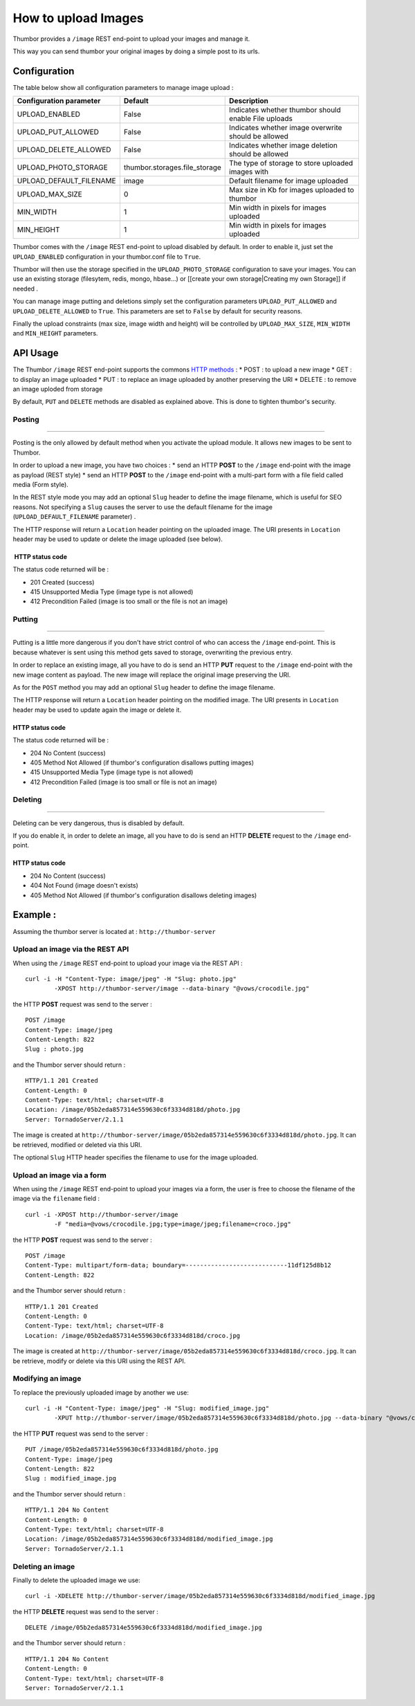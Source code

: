 How to upload Images
====================

Thumbor provides a ``/image`` REST end-point to upload your images and
manage it.

This way you can send thumbor your original images by doing a simple
post to its urls.

Configuration
-------------

The table below show all configuration parameters to manage image upload
:

+-----------------------------+----------------------------------+--------------------------------------------------------+
| Configuration parameter     | Default                          | Description                                            |
+=============================+==================================+========================================================+
| UPLOAD\_ENABLED             | False                            | Indicates whether thumbor should enable File uploads   |
+-----------------------------+----------------------------------+--------------------------------------------------------+
| UPLOAD\_PUT\_ALLOWED        | False                            | Indicates whether image overwrite should be allowed    |
+-----------------------------+----------------------------------+--------------------------------------------------------+
| UPLOAD\_DELETE\_ALLOWED     | False                            | Indicates whether image deletion should be allowed     |
+-----------------------------+----------------------------------+--------------------------------------------------------+
| UPLOAD\_PHOTO\_STORAGE      | thumbor.storages.file\_storage   | The type of storage to store uploaded images with      |
+-----------------------------+----------------------------------+--------------------------------------------------------+
| UPLOAD\_DEFAULT\_FILENAME   | image                            | Default filename for image uploaded                    |
+-----------------------------+----------------------------------+--------------------------------------------------------+
| UPLOAD\_MAX\_SIZE           | 0                                | Max size in Kb for images uploaded to thumbor          |
+-----------------------------+----------------------------------+--------------------------------------------------------+
| MIN\_WIDTH                  | 1                                | Min width in pixels for images uploaded                |
+-----------------------------+----------------------------------+--------------------------------------------------------+
| MIN\_HEIGHT                 | 1                                | Min width in pixels for images uploaded                |
+-----------------------------+----------------------------------+--------------------------------------------------------+

Thumbor comes with the ``/image`` REST end-point to upload disabled by
default. In order to enable it, just set the ``UPLOAD_ENABLED``
configuration in your thumbor.conf file to ``True``.

Thumbor will then use the storage specified in the
``UPLOAD_PHOTO_STORAGE`` configuration to save your images. You can use
an existing storage (filesytem, redis, mongo, hbase...) or [[create your
own storage\|Creating my own Storage]] if needed .

You can manage image putting and deletions simply set the configuration
parameters ``UPLOAD_PUT_ALLOWED`` and ``UPLOAD_DELETE_ALLOWED`` to
``True``. This parameters are set to ``False`` by default for security
reasons.

Finally the upload constraints (max size, image width and height) will
be controlled by ``UPLOAD_MAX_SIZE``, ``MIN_WIDTH`` and ``MIN_HEIGHT``
parameters.

API Usage
---------

The Thumbor ``/image`` REST end-point supports the commons `HTTP
methods <http://en.wikipedia.org/wiki/Hypertext_Transfer_Protocol>`__ :
\* POST : to upload a new image \* GET : to display an image uploaded \*
PUT : to replace an image uploaded by another preserving the URI \*
DELETE : to remove an image uploded from storage

By default, ``PUT`` and ``DELETE`` methods are disabled as explained
above. This is done to tighten thumbor's security.

Posting
~~~~~~~

--------------

Posting is the only allowed by default method when you activate the
upload module. It allows new images to be sent to Thumbor.

In order to upload a new image, you have two choices : \* send an HTTP
**POST** to the ``/image`` end-point with the image as payload (REST
style) \* send an HTTP **POST** to the ``/image`` end-point with a
multi-part form with a file field called media (Form style).

In the REST style mode you may add an optional ``Slug`` header to define
the image filename, which is useful for SEO reasons. Not specifying a
``Slug`` causes the server to use the default filename for the image
(``UPLOAD_DEFAULT_FILENAME`` parameter) .

The HTTP response will return a ``Location`` header pointing on the
uploaded image. The URI presents in ``Location`` header may be used to
update or delete the image uploaded (see below).

 HTTP status code
^^^^^^^^^^^^^^^^^

The status code returned will be :

-  201 Created (success)
-  415 Unsupported Media Type (image type is not allowed)
-  412 Precondition Failed (image is too small or the file is not an
   image)

Putting
~~~~~~~

--------------

Putting is a little more dangerous if you don't have strict control of
who can access the ``/image`` end-point. This is because whatever is
sent using this method gets saved to storage, overwriting the previous
entry.

In order to replace an existing image, all you have to do is send an
HTTP **PUT** request to the ``/image`` end-point with the new image
content as payload. The new image will replace the original image
preserving the URI.

As for the ``POST`` method you may add an optional ``Slug`` header to
define the image filename.

The HTTP response will return a ``Location`` header pointing on the
modified image. The URI presents in ``Location`` header may be used to
update again the image or delete it.

HTTP status code
^^^^^^^^^^^^^^^^

The status code returned will be :

-  204 No Content (success)
-  405 Method Not Allowed (if thumbor's configuration disallows putting
   images)
-  415 Unsupported Media Type (image type is not allowed)
-  412 Precondition Failed (image is too small or file is not an image)

Deleting
~~~~~~~~

--------------

Deleting can be very dangerous, thus is disabled by default.

If you do enable it, in order to delete an image, all you have to do is
send an HTTP **DELETE** request to the ``/image`` end-point.

HTTP status code
^^^^^^^^^^^^^^^^

-  204 No Content (success)
-  404 Not Found (image doesn't exists)
-  405 Method Not Allowed (if thumbor's configuration disallows deleting
   images)

Example :
---------

Assuming the thumbor server is located at : ``http://thumbor-server``

Upload an image via the REST API
~~~~~~~~~~~~~~~~~~~~~~~~~~~~~~~~

When using the ``/image`` REST end-point to upload your image via the
REST API :

::

    curl -i -H "Content-Type: image/jpeg" -H "Slug: photo.jpg" 
            -XPOST http://thumbor-server/image --data-binary "@vows/crocodile.jpg"

the HTTP **POST** request was send to the server :

::

    POST /image
    Content-Type: image/jpeg
    Content-Length: 822
    Slug : photo.jpg

and the Thumbor server should return :

::

    HTTP/1.1 201 Created
    Content-Length: 0
    Content-Type: text/html; charset=UTF-8
    Location: /image/05b2eda857314e559630c6f3334d818d/photo.jpg
    Server: TornadoServer/2.1.1

The image is created at
``http://thumbor-server/image/05b2eda857314e559630c6f3334d818d/photo.jpg``.
It can be retrieved, modified or deleted via this URI.

The optional ``Slug`` HTTP header specifies the filename to use for the
image uploaded.

Upload an image via a form
~~~~~~~~~~~~~~~~~~~~~~~~~~

When using the ``/image`` REST end-point to upload your images via a
form, the user is free to choose the filename of the image via the
``filename`` field :

::

    curl -i -XPOST http://thumbor-server/image  
            -F "media=@vows/crocodile.jpg;type=image/jpeg;filename=croco.jpg"

the HTTP **POST** request was send to the server :

::

    POST /image
    Content-Type: multipart/form-data; boundary=----------------------------11df125d8b12
    Content-Length: 822

and the Thumbor server should return :

::

    HTTP/1.1 201 Created
    Content-Length: 0
    Content-Type: text/html; charset=UTF-8
    Location: /image/05b2eda857314e559630c6f3334d818d/croco.jpg

The image is created at
``http://thumbor-server/image/05b2eda857314e559630c6f3334d818d/croco.jpg``.
It can be retrieve, modify or delete via this URI using the REST API.

Modifying an image
~~~~~~~~~~~~~~~~~~

To replace the previously uploaded image by another we use:

::

    curl -i -H "Content-Type: image/jpeg" -H "Slug: modified_image.jpg" 
            -XPUT http://thumbor-server/image/05b2eda857314e559630c6f3334d818d/photo.jpg --data-binary "@vows/crocodile.jpg"

the HTTP **PUT** request was send to the server :

::

    PUT /image/05b2eda857314e559630c6f3334d818d/photo.jpg
    Content-Type: image/jpeg
    Content-Length: 822
    Slug : modified_image.jpg

and the Thumbor server should return :

::

    HTTP/1.1 204 No Content
    Content-Length: 0
    Content-Type: text/html; charset=UTF-8
    Location: /image/05b2eda857314e559630c6f3334d818d/modified_image.jpg
    Server: TornadoServer/2.1.1

Deleting an image
~~~~~~~~~~~~~~~~~

Finally to delete the uploaded image we use:

::

    curl -i -XDELETE http://thumbor-server/image/05b2eda857314e559630c6f3334d818d/modified_image.jpg

the HTTP **DELETE** request was send to the server :

::

    DELETE /image/05b2eda857314e559630c6f3334d818d/modified_image.jpg

and the Thumbor server should return :

::

    HTTP/1.1 204 No Content
    Content-Length: 0
    Content-Type: text/html; charset=UTF-8
    Server: TornadoServer/2.1.1

